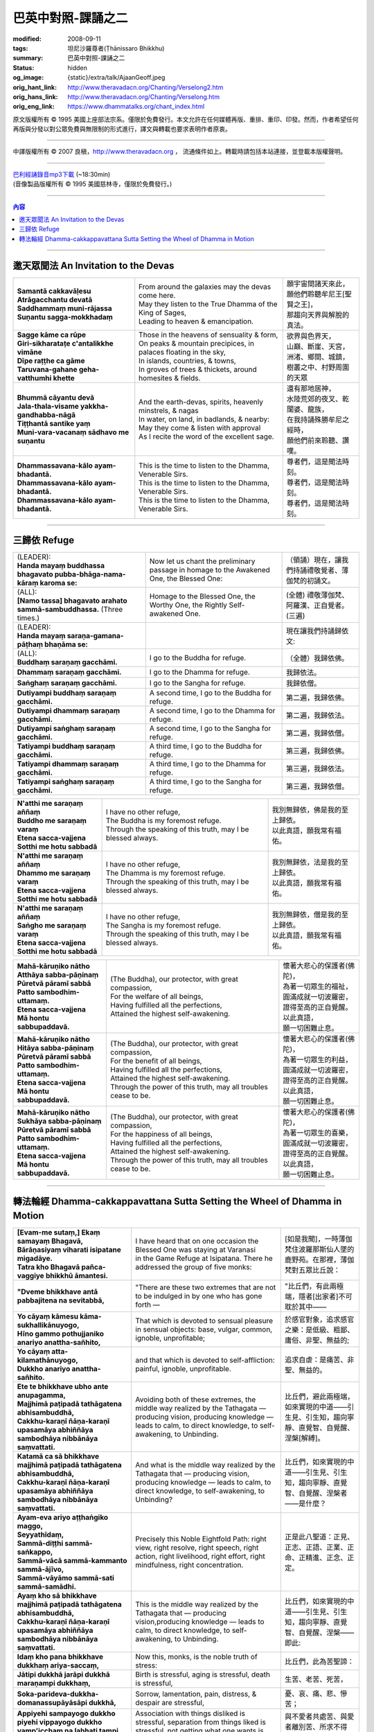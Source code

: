 巴英中對照-課誦之二
===================

:modified: 2008-09-11
:tags: 坦尼沙羅尊者(Ṭhānissaro Bhikkhu)
:summary: 巴英中對照-課誦之二
:status: hidden
:og_image: {static}/extra/talk/Ajaan\ Geoff.jpeg
:orig_hant_link: http://www.theravadacn.org/Chanting/Verselong2.htm
:orig_hans_link: http://www.theravadacn.org/Chanting/Verselong.htm
:orig_eng_link: https://www.dhammatalks.org/chant_index.html


.. role:: small
   :class: is-size-7


.. raw:: html

   <div class="columns">
     <div class="column has-background-grey-lighter is-two-thirds">

.. raw:: html

   <div class="container has-text-centered">
     <p class="title is-2">巴利經誦(II)</p>
     巴英中對照
     <br>
     <br>
     [英譯] 坦尼沙羅尊者
     <br>
     [中譯]良稹
     <br>
     <strong>
       from A Chanting Guide
       <br>
       by The Dhammayut Order in the United States of America
     </strong>
   </div>

.. raw:: html

   </div>
   <div class="column has-background-light">

原文版權所有 © 1995 美國上座部法宗系。僅限於免費發行。本文允許在任何媒體再版、重排、重印、印發。然而，作者希望任何再版與分發以對公眾免費與無限制的形式進行，譯文與轉載也要求表明作者原衷。

----

中譯版權所有 © 2007 良稹，http://www.theravadacn.org ， 流通條件如上。轉載時請包括本站連接，並登載本版權聲明。

.. raw:: html

   </div>
   </div>

----

| `巴利經誦錄音mp3下載 <{static}/extra/chanting/Chant\ InvitRefugDhammacakkhSublimMerit.mp3>`_ (~18:30min)
| (音像製品版權所有 © 1995 美國慈林寺，僅限於免費發行。)

----

.. contents:: 內容

----

邀天眾聞法 An Invitation to the Devas
+++++++++++++++++++++++++++++++++++++

.. list-table::
   :class: table is-bordered is-striped is-narrow stack-th-td-on-mobile
   :widths: auto

   * - | **Samantā cakkavāḷesu**
       | **Atrāgacchantu devatā**
       | **Saddhammaṃ muni-rājassa**
       | **Suṇantu sagga-mokkhadaṃ**
     - | From around the galaxies may the devas come here.
       | May they listen to the True Dhamma of the King of Sages,
       | Leading to heaven & emancipation.
     - | 願宇宙間諸天來此，
       | 願他們聆聽牟尼王\ :small:`[聖賢之王]`\ ，
       | 那趨向天界與解脫的真法。

   * - | **Sagge kāme ca rūpe**
       | **Giri-sikharataṭe c'antalikkhe vimāne**
       | **Dīpe raṭṭhe ca gāme**
       | **Taruvana-gahane geha-vatthumhi khette**
     - | Those in the heavens of sensuality & form,
       | On peaks & mountain precipices, in palaces floating in the sky,
       | In islands, countries, & towns,
       | In groves of trees & thickets, around homesites & fields.
     - | 欲界與色界天，
       | 山巔、斷崖、天宮，
       | 洲渚、鄉間、城鎮，
       | 樹叢之中、村野周圍的天眾

   * - | **Bhummā cāyantu devā**
       | **Jala-thala-visame yakkha-gandhabba-nāgā**
       | **Tiṭṭhantā santike yaṃ**
       | **Muni-vara-vacanaṃ sādhavo me suṇantu**
     - | And the earth-devas, spirits, heavenly minstrels, & nagas
       | In water, on land, in badlands, & nearby:
       | May they come & listen with approval
       | As I recite the word of the excellent sage.
     - | 還有那地居神，
       | 水陸荒郊的夜叉、乾闥婆、龍族，
       | 在我持誦殊勝牟尼之經時，
       | 願他們前來聆聽、讚嘆。

   * - | **Dhammassavana-kālo ayam-bhadantā.**
       | **Dhammassavana-kālo ayam-bhadantā.**
       | **Dhammassavana-kālo ayam-bhadantā.**
     - | This is the time to listen to the Dhamma, Venerable Sirs.
       | This is the time to listen to the Dhamma, Venerable Sirs.
       | This is the time to listen to the Dhamma, Venerable Sirs.
     - | 尊者們，這是聞法時刻。
       | 尊者們，這是聞法時刻。
       | 尊者們，這是聞法時刻。

----

三歸依 Refuge
+++++++++++++

.. list-table::
   :class: table is-bordered is-striped is-narrow stack-th-td-on-mobile
   :widths: auto

   * - | (LEADER):
       | **Handa mayaṃ buddhassa bhagavato pubba-bhāga-nama-kāraṃ karoma se:**
     - | Now let us chant the preliminary passage in homage to the Awakened One, the Blessed One:
     - | （領誦）現在，讓我們持誦禮敬覺者、薄伽梵的初誦文。

   * - | (ALL):
       | **[Namo tassa] bhagavato arahato sammā-sambuddhassa.** (Three times.)
     - | Homage to the Blessed One, the Worthy One, the Rightly Self-awakened One.
     - | (全體) 禮敬薄伽梵、阿羅漢、正自覺者。(三遍)

   * - | (LEADER):
       | **Handa mayaṃ saraṇa-gamana-pāṭhaṃ bhaṇāma se:**
     - | 
     - | 現在讓我們持誦歸依文:

   * - | (ALL):
       | **Buddhaṃ saraṇaṃ gacchāmi.**
     - | I go to the Buddha for refuge.
     - | （全體）我歸依佛。

   * - | **Dhammaṃ saraṇaṃ gacchāmi.**
     - | I go to the Dhamma for refuge.
     - | 我歸依法。

   * - | **Saṅghaṃ saraṇaṃ gacchāmi.**
     - | I go to the Sangha for refuge.
     - | 我歸依僧。

   * - | **Dutiyampi buddhaṃ saraṇaṃ gacchāmi.**
     - | A second time, I go to the Buddha for refuge.
     - | 第二遍，我歸依佛。

   * - | **Dutiyampi dhammaṃ saraṇaṃ gacchāmi.**
     - | A second time, I go to the Dhamma for refuge.
     - | 第二遍，我歸依法。

   * - | **Dutiyampi saṅghaṃ saraṇaṃ gacchāmi.**
     - | A second time, I go to the Sangha for refuge.
     - | 第二遍，我歸依僧。

   * - | **Tatiyampi buddhaṃ saraṇaṃ gacchāmi.**
     - | A third time, I go to the Buddha for refuge.
     - | 第三遍，我歸依佛。

   * - | **Tatiyampi dhammaṃ saraṇaṃ gacchāmi.**
     - | A third time, I go to the Dhamma for refuge.
     - | 第三遍，我歸依法。

   * - | **Tatiyampi saṅghaṃ saraṇaṃ gacchāmi.**
     - | A third time, I go to the Sangha for refuge.
     - | 第三遍，我歸依僧。


.. list-table::
   :class: table is-bordered is-striped is-narrow stack-th-td-on-mobile
   :widths: auto

   * - | **N'atthi me saraṇaṃ aññaṃ**
       | **Buddho me saraṇaṃ varaṃ**
       | **Etena sacca-vajjena**
       | **Sotthi me hotu sabbadā**
     - | I have no other refuge,
       | The Buddha is my foremost refuge.
       | Through the speaking of this truth, may I be blessed always.
     - | 我別無歸依，佛是我的至上歸依。
       | 以此真語，願我常有福佑。

   * - | **N'atthi me saraṇaṃ aññaṃ**
       | **Dhammo me saraṇaṃ varaṃ**
       | **Etena sacca-vajjena**
       | **Sotthi me hotu sabbadā**
     - | I have no other refuge,
       | The Dhamma is my foremost refuge.
       | Through the speaking of this truth, may I be blessed always.
     - | 我別無歸依，法是我的至上歸依。
       | 以此真語，願我常有福佑。

   * - | **N'atthi me saraṇaṃ aññaṃ**
       | **Saṅgho me saraṇaṃ varaṃ**
       | **Etena sacca-vajjena**
       | **Sotthi me hotu sabbadā**
     - | I have no other refuge,
       | The Sangha is my foremost refuge.
       | Through the speaking of this truth, may I be blessed always.
     - | 我別無歸依，僧是我的至上歸依。
       | 以此真語，願我常有福佑。


.. list-table::
   :class: table is-bordered is-striped is-narrow stack-th-td-on-mobile
   :widths: auto

   * - | **Mahā-kāruṇiko nātho**
       | **Atthāya sabba-pāṇinaṃ**
       | **Pūretvā pāramī sabbā**
       | **Patto sambodhim-uttamaṃ.**
       | **Etena sacca-vajjena**
       | **Mā hontu sabbupaddavā.**
     - | (The Buddha), our protector, with great compassion,
       | For the welfare of all beings,
       | Having fulfilled all the perfections,
       | Attained the highest self-awakening.
     - | 懷著大悲心的保護者(佛陀)，
       | 為著一切眾生的福祉，
       | 圓滿成就一切波羅密，
       | 證得至高的正自覺醒。
       | 以此真語，
       | 願一切困難止息。

   * - | **Mahā-kāruṇiko nātho**
       | **Hitāya sabba-pāṇinaṃ**
       | **Pūretvā pāramī sabbā**
       | **Patto sambodhim-uttamaṃ.**
       | **Etena sacca-vajjena**
       | **Mā hontu sabbupaddavā.**
     - | (The Buddha), our protector, with great compassion,
       | For the benefit of all beings,
       | Having fulfilled all the perfections,
       | Attained the highest self-awakening.
       | Through the power of this truth, may all troubles cease to be.
     - | 懷著大悲心的保護者(佛陀)，
       | 為著一切眾生的利益，
       | 圓滿成就一切波羅密，
       | 證得至高的正自覺醒。
       | 以此真語，
       | 願一切困難止息。

   * - | **Mahā-kāruṇiko nātho**
       | **Sukhāya sabba-pāṇinaṃ**
       | **Pūretvā pāramī sabbā**
       | **Patto sambodhim-uttamaṃ.**
       | **Etena sacca-vajjena**
       | **Mā hontu sabbupaddavā.**
     - | (The Buddha), our protector, with great compassion,
       | For the happiness of all beings,
       | Having fulfilled all the perfections,
       | Attained the highest self-awakening.
       | Through the power of this truth, may all troubles cease to be.
     - | 懷著大悲心的保護者(佛陀)，
       | 為著一切眾生的喜樂，
       | 圓滿成就一切波羅密，
       | 證得至高的正自覺醒。
       | 以此真語，
       | 願一切困難止息。

----

.. _dhamma-cak:

轉法輪經 Dhamma-cakkappavattana Sutta Setting the Wheel of Dhamma in Motion
+++++++++++++++++++++++++++++++++++++++++++++++++++++++++++++++++++++++++++

.. list-table::
   :class: table is-bordered is-striped is-narrow stack-th-td-on-mobile
   :widths: auto

   * - | **[Evam-me sutaṃ,] Ekaṃ samayaṃ Bhagavā,**
       | **Bārāṇasiyaṃ viharati isipatane migadāye.**
       | **Tatra kho Bhagavā pañca-vaggiye bhikkhū āmantesi.**
     - | I have heard that on one occasion the Blessed One was staying at Varanasi
       | in the Game Refuge at Isipatana. There he addressed the group of five monks:
     - | [如是我聞]，一時薄伽梵住波羅那斯仙人墜的鹿野苑。在那裡，薄伽梵對五眾比丘說：

   * - | **"Dveme bhikkhave antā pabbajitena na sevitabbā,**
     - | "There are these two extremes that are not to be indulged in by one who has gone forth —
     - | "比丘們，有此兩極端，隱者\ :small:`[出家者]`\ 不可耽於其中——

   * - | **Yo cāyaṃ kāmesu kāma-sukhallikānuyogo,**
       | **Hīno gammo pothujjaniko anariyo anattha-sañhito,**
     - | That which is devoted to sensual pleasure in sensual objects: base, vulgar, common, ignoble, unprofitable;
     - | 於感官對象，追求感官之樂：是低級、粗鄙、庸俗、非聖、無益的;

   * - | **Yo cāyaṃ atta-kilamathānuyogo,**
       | **Dukkho anariyo anattha-sañhito.**
     - | and that which is devoted to self-affliction: painful, ignoble, unprofitable.
     - | 追求自虐：是痛苦、非聖、無益的。

   * - | **Ete te bhikkhave ubho ante anupagamma,**
       | **Majjhimā paṭipadā tathāgatena abhisambuddhā,**
       | **Cakkhu-karaṇī ñāṇa-karaṇī upasamāya abhiññāya sambodhāya nibbānāya saṃvattati.**
     - | Avoiding both of these extremes, the middle way realized by the Tathagata — producing vision, producing knowledge — leads to calm, to direct knowledge, to self-awakening, to Unbinding.
     - | 比丘們，避此兩極端，如來實現的中道——引生見、引生知，趨向寧靜、直覺智、自覺醒、涅槃\ :small:`[解縛]`\ 。

   * - | **Katamā ca sā bhikkhave majjhimā paṭipadā tathāgatena abhisambuddhā,**
       | **Cakkhu-karaṇī ñāṇa-karaṇī upasamāya abhiññāya sambodhāya nibbānāya saṃvattati.**
     - | And what is the middle way realized by the Tathagata that — producing vision, producing knowledge — leads to calm, to direct knowledge, to self-awakening, to Unbinding?
     - | 比丘們，如來實現的中道——引生見、引生知，趨向寧靜、直覺智、自覺醒、涅槃者——是什麼？

   * - | **Ayam-eva ariyo aṭṭhaṅgiko maggo,**
       | **Seyyathīdaṃ,**
       | **Sammā-diṭṭhi sammā-saṅkappo,**
       | **Sammā-vācā sammā-kammanto sammā-ājīvo,**
       | **Sammā-vāyāmo sammā-sati sammā-samādhi.**
     - | Precisely this Noble Eightfold Path: right view, right resolve, right speech, right action, right livelihood, right effort, right mindfulness, right concentration.
     - | 正是此八聖道：正見、正志、正語、正業、正命、正精進、正念、正定。

   * - | **Ayaṃ kho sā bhikkhave majjhimā paṭipadā tathāgatena abhisambuddhā,**
       | **Cakkhu-karaṇī ñāṇa-karaṇī upasamāya abhiññāya sambodhāya nibbānāya saṃvattati.**
     - | This is the middle way realized by the Tathagata that — producing vision,producing knowledge — leads to calm, to direct knowledge, to self-awakening, to Unbinding.
     - | 比丘們，如來實現的中道——引生見、引生知，趨向寧靜、直覺智、自覺醒、涅槃——即此:

   * - | **Idaṃ kho pana bhikkhave dukkhaṃ ariya-saccaṃ,**
     - | Now this, monks, is the noble truth of stress:
     - | 比丘們，此為苦聖諦：

   * - | **Jātipi dukkhā jarāpi dukkhā maraṇampi dukkhaṃ,**
     - | Birth is stressful, aging is stressful, death is stressful,
     - | 生苦、老苦、死苦，

   * - | **Soka-parideva-dukkha-domanassupāyāsāpi dukkhā,**
     - | Sorrow, lamentation, pain, distress, & despair are stressful,
     - | 憂、哀、痛、悲、慘苦；

   * - | **Appiyehi sampayogo dukkho piyehi vippayogo dukkho yamp'icchaṃ na labhati tampi dukkhaṃ,**
     - | Association with things disliked is stressful, separation from things liked is stressful, not getting what one wants is stressful,
     - | 與不愛者共處苦、與愛者離別苦、所求不得苦：

   * - | **Saṅkhittena pañcupādānakkhandhā dukkhā.**
     - | In short, the five clinging-aggregates are stressful.
     - | 簡言之，五取蘊苦。

   * - | **Idaṃ kho pana bhikkhave dukkha-samudayo ariya-saccaṃ,**
     - | And this, monks, is the noble truth of the origination of stress:
     - | 比丘們，此為苦因聖諦：

   * - | **Yāyaṃ taṇhā ponobbhavikā nandi-rāga-sahagatā tatra tatrābhinandinī,**
       | **Seyyathīdaṃ,**
       | **Kāma-taṇhā bhava-taṇhā vibhava-taṇhā,**
     - | the craving that makes for further becoming — accompanied by passion & delight, relishing now here & now there — i.e., craving for sensual pleasure, craving for becoming, craving for no-becoming.
     - | [苦因是:]造作再生的渴求——帶著貪與喜、於處處耽享——正是: 對感官之欲的渴求、對有的渴求、對無有的渴求\ :small:`[欲愛,有愛,無有愛]`\ 。

   * - | **Idaṃ kho pana bhikkhave dukkha-nirodho ariya-saccaṃ,**
     - | And this, monks, is the noble truth of the cessation of stress:
     - | 比丘們，此為苦的止息聖諦：

   * - | **Yo tassā yeva taṇhāya asesa-virāga-nirodho cāgo paṭinissaggo mutti anālayo,**
     - | the remainderless fading & cessation, renunciation, relinquishment, release,& letting go of that very craving.
     - | 對該渴求的無餘離貪、止息、捨離、棄絕、解脫、放開。

   * - | **Idaṃ kho pana bhikkhave dukkha-nirodha-gāminī-paṭipadā ariya-saccaṃ,**
     - | And this, monks, is the noble truth of the way of practice leading to the cessation of stress:
     - | 比丘們，此為趨向止息苦之道聖諦：

   * - | **Ayam-eva ariyo aṭṭhaṅgiko maggo,**
       | **Seyyathīdaṃ,**
       | **Sammā-diṭṭhi sammā-saṅkappo,**
       | **Sammā-vācā sammā-kammanto sammā-ājīvo,**
       | **Sammā-vāyāmo sammā-sati sammā-samādhi.**
     - | precisely this Noble Eightfold Path — right view, right resolve, right speech, right action, right livelihood, right effort, right mindfulness, right concentration.
     - | 正是此八聖道——正見、正志、正語、正業、正命、正精進、正念、正定。

   * - | **Idaṃ dukkhaṃ ariya-saccanti me bhikkhave,**
       | **Pubbe ananussutesu dhammesu,**
       | **Cakkhuṃ udapādi ñāṇaṃ udapādi paññā udapādi vijjā udapādi āloko udapādi.**
     - | Vision arose, insight arose, discernment arose, knowledge arose, illuminationarose within me with regard to things never heard before: 'This is the noble truth of stress.'
     - | 比丘們，我對前所未聞之法，升起視眼、升起洞見、升起明辨、升起知識、升起光明\ :small:`[眼生智生慧生明生光生]`\ ： ‘此為苦聖諦’。

   * - | **Taṃ kho pan'idaṃ dukkhaṃ ariya-saccaṃ pariññeyyanti me bhikkhave,**
       | **Pubbe ananussutesu dhammesu,**
       | **Cakkhuṃ udapādi ñāṇaṃ udapādi paññā udapādi vijjā udapādi āloko udapādi.**
     - | Vision arose, insight arose, discernment arose, knowledge arose, illumination arose within me with regard to things never heard before: 'This noble truth of stress is to be comprehended.'
     - | 比丘們，我對前所未聞之法，升起視眼、升起洞見、升起明辨、升起知識、升起光明：‘此苦聖諦需全知’。

   * - | **Taṃ kho pan'idaṃ dukkhaṃ ariya-saccaṃ pariññātanti me bhikkhave,**
       | **Pubbe ananussutesu dhammesu,**
       | **Cakkhuṃ udapādi ñāṇaṃ udapādi paññā udapādi vijjā udapādi āloko udapādi.**
     - | Vision arose, insight arose, discernment arose, knowledge arose, illumination arose within me with regard to things never heard before: 'This noble truth of stress has been comprehended.'
     - | 比丘們，我對前所未聞之法，升起視眼、升起洞見、升起明辨、升起知識、升起光明：‘此苦聖諦已全知’。

   * - | **Idaṃ dukkha-samudayo ariya-saccanti me bhikkhave,**
       | **Pubbe ananussutesu dhammesu,**
       | **Cakkhuṃ udapādi ñāṇaṃ udapādi paññā udapādi vijjā udapādi āloko udapādi.**
     - | Vision arose, insight arose, discernment arose, knowledge arose, illumination arose within me with regard to things never heard before: 'This is the noble truth of the origination of stress.'
     - | 比丘們，我對前所未聞之法，升起視眼、升起洞見、升起明辨、升起知識、升起光明：‘此為苦因聖諦’。

   * - | **Taṃ kho pan'idaṃ dukkha-samudayo ariya-saccaṃ pahātabbanti me bhikkhave,**
       | **Pubbe ananussutesu dhammesu,**
       | **Cakkhuṃ udapādi ñāṇaṃ udapādi paññā udapādi vijjā udapādi āloko udapādi.**
     - | Vision arose, insight arose, discernment arose, knowledge arose, illumination arose within me with regard to things never heard before: 'This noble truth of the origination of stress is to be abandoned.'
     - | 比丘們，我對前所未聞之法，升起視眼、升起洞見、升起明辨、升起知識、升起光明：‘此苦因聖諦需斷離’。

   * - | **Taṃ kho pan'idaṃ dukkha-samudayo ariya-saccaṃ pahīnanti me bhikkhave,**
       | **Pubbe ananussutesu dhammesu,**
       | **Cakkhuṃ udapādi ñāṇaṃ udapādi paññā udapādi vijjā udapādi āloko udapādi.**
     - | Vision arose, insight arose, discernment arose, knowledge arose, illumination arose within me with regard to things never heard before: 'This noble truth of the origination of stress has been abandoned.'
     - | 比丘們，我對前所未聞之法，升起視眼、升起洞見、升起明辨、升起知識、升起光明：‘此苦因聖諦已斷離’。

   * - | **Idaṃ dukkha-nirodho ariya-saccanti me bhikkhave,**
       | **Pubbe ananussutesu dhammesu,**
       | **Cakkhuṃ udapādi ñāṇaṃ udapādi paññā udapādi vijjā udapādi āloko udapādi.**
     - | Vision arose, insight arose, discernment arose, knowledge arose, illumination arose within me with regard to things never heard before: 'This is the noble truth of the cessation of stress.'
     - | 比丘們，我對前所未聞之法，升起視眼、升起洞見、升起明辨、升起知識、升起光明：‘此為苦止息聖諦’。

   * - | **Taṃ kho pan'idaṃ dukkha-nirodho ariya-saccaṃ sacchikātabbanti me bhikkhave,**
       | **Pubbe ananussutesu dhammesu,**
       | **Cakkhuṃ udapādi ñāṇaṃ udapādi paññā udapādi vijjā udapādi āloko udapādi.**
     - | Vision arose, insight arose, discernment arose, knowledge arose, illumination arose within me with regard to things never heard before: 'This noble truth of the cessation of stress is to be directly experienced.'
     - | 比丘們，我對前所未聞之法，升起視眼、升起洞見、升起明辨、升起知識、升起光明：‘此苦止息聖諦需直證’。

   * - | **Taṃ kho pan'idaṃ dukkha-nirodho ariya-saccaṃ sacchikatanti me bhikkhave,**
       | **Pubbe ananussutesu dhammesu,**
       | **Cakkhuṃ udapādi ñāṇaṃ udapādi paññā udapādi vijjā udapādi āloko udapādi.**
     - | Vision arose, insight arose, discernment arose, knowledge arose, illumination arose within me with regard to things never heard before: 'This noble truth of the cessation of stress has been directly experienced.'
     - | 比丘們，我對前所未聞之法，升起視眼、升起洞見、升起明辨、升起知識、升起光明：‘此苦止息聖諦已直證’。

   * - | **Idaṃ dukkha-nirodha-gāminī-paṭipadā ariya-saccanti me bhikkhave,**
       | **Pubbe ananussutesu dhammesu,**
       | **Cakkhuṃ udapādi ñāṇaṃ udapādi paññā udapādi vijjā udapādi āloko udapādi.**
     - | Vision arose, insight arose, discernment arose, knowledge arose, illumination arose within me with regard to things never heard before: 'This is the noble truth of the way of practice leading to the cessation of stress.'
     - | 比丘們，我對前所未聞之法，升起視眼、升起洞見、升起明辨、升起知識、升起光明：‘此為趨向苦止息道聖諦’。

   * - | **Taṃ kho pan'idaṃ dukkha-nirodha-gāminī-paṭipadā ariya-saccaṃ bhāvetabbanti me bhikkhave,**
       | **Pubbe ananussutesu dhammesu,**
       | **Cakkhuṃ udapādi ñāṇaṃ udapādi paññā udapādi vijjā udapādi āloko udapādi.**
     - | Vision arose, insight arose, discernment arose, knowledge arose, illumination arose within me with regard to things never heard before: 'This noble truth of the way of practice leading to the cessation of stress is to be developed.'
     - | 比丘們，我對前所未聞之法，升起視眼、升起洞見、升起明辨、升起知識、升起光明：‘此趨向苦止息道聖諦需修習’。

   * - | **Taṃ kho pan'idaṃ dukkha-nirodha-gāminī-paṭipadā ariya-saccaṃ bhāvitanti me bhikkhave,**
       | **Pubbe ananussutesu dhammesu,**
       | **Cakkhuṃ udapādi ñāṇaṃ udapādi paññā udapādi vijjā udapādi āloko udapādi.**
     - | Vision arose, insight arose, discernment arose, knowledge arose, illumination arose within me with regard to things never heard before: 'This noble truth of the way of practice leading to the cessation of stress has been developed.'
     - | 比丘們，我對前所未聞之法，升起視眼、升起洞見、升起明辨、升起知識、升起光明：‘此趨向苦止息道聖諦已修成’。

(未完待續)
